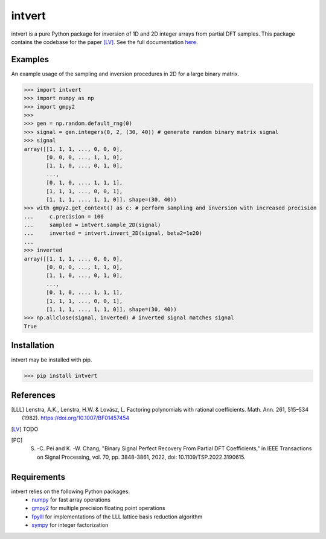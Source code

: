 =======
intvert
=======

intvert is a pure Python package for inversion of 1D and 2D integer arrays from partial DFT samples. This package contains the codebase for the paper [LV]_. See the full documentation `here <https://intvert.readthedocs.io/en/latest/index.html>`_.

Examples
--------

An example usage of the sampling and inversion procedures in 2D for a large binary matrix.

>>> import intvert
>>> import numpy as np
>>> import gmpy2 
>>> 
>>> gen = np.random.default_rng(0)
>>> signal = gen.integers(0, 2, (30, 40)) # generate random binary matrix signal
>>> signal
array([[1, 1, 1, ..., 0, 0, 0],
       [0, 0, 0, ..., 1, 1, 0],
       [1, 1, 0, ..., 0, 1, 0],
       ...,
       [0, 1, 0, ..., 1, 1, 1],
       [1, 1, 1, ..., 0, 0, 1],
       [1, 1, 1, ..., 1, 1, 0]], shape=(30, 40)) 
>>> with gmpy2.get_context() as c: # perform sampling and inversion with increased precision
...     c.precision = 100
...     sampled = intvert.sample_2D(signal)
...     inverted = intvert.invert_2D(signal, beta2=1e20)
... 
>>> inverted
array([[1, 1, 1, ..., 0, 0, 0],
       [0, 0, 0, ..., 1, 1, 0],
       [1, 1, 0, ..., 0, 1, 0],
       ...,
       [0, 1, 0, ..., 1, 1, 1],
       [1, 1, 1, ..., 0, 0, 1],
       [1, 1, 1, ..., 1, 1, 0]], shape=(30, 40))
>>> np.allclose(signal, inverted) # inverted signal matches signal
True

Installation
------------

intvert may be installed with pip.

>>> pip install intvert


References
----------
.. [LLL] Lenstra, A.K., Lenstra, H.W. & Lovász, L. Factoring polynomials with rational coefficients. Math. Ann. 261, 515–534 (1982). https://doi.org/10.1007/BF01457454
.. [LV] TODO
.. [PC] S. -C. Pei and K. -W. Chang, "Binary Signal Perfect Recovery From Partial DFT Coefficients," in IEEE Transactions on Signal Processing, vol. 70, pp. 3848-3861, 2022, doi: 10.1109/TSP.2022.3190615. 


Requirements
------------
intvert relies on the following Python packages:
 - `numpy <https://numpy.org/doc/stable/>`_ for fast array operations
 - `gmpy2 <https://gmpy2.readthedocs.io/en/stable/>`_ for multiple precision floating point operations
 - `fpylll <https://fpylll.readthedocs.io/en/stable/>`_ for implementations of the LLL lattice basis reduction algorithm
 - `sympy <https://docs.sympy.org/latest/index.html>`_ for integer factorization
